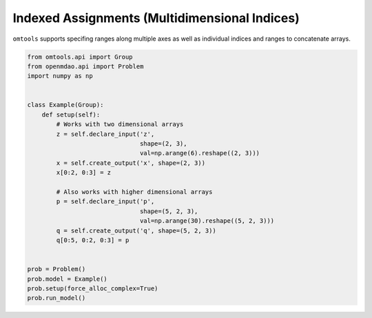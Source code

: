 Indexed Assignments (Multidimensional Indices)
==============================================

``omtools`` supports specifing ranges along multiple axes as well as
individual indices and ranges to concatenate arrays.

.. code-block:: python

  from omtools.api import Group
  from openmdao.api import Problem
  import numpy as np
  
  
  class Example(Group):
      def setup(self):
          # Works with two dimensional arrays
          z = self.declare_input('z',
                                 shape=(2, 3),
                                 val=np.arange(6).reshape((2, 3)))
          x = self.create_output('x', shape=(2, 3))
          x[0:2, 0:3] = z
  
          # Also works with higher dimensional arrays
          p = self.declare_input('p',
                                 shape=(5, 2, 3),
                                 val=np.arange(30).reshape((5, 2, 3)))
          q = self.create_output('q', shape=(5, 2, 3))
          q[0:5, 0:2, 0:3] = p
  
  
  prob = Problem()
  prob.model = Example()
  prob.setup(force_alloc_complex=True)
  prob.run_model()
  

.. embed-n2 ::
  ../examples/ex_multidimensional_index_assignment.py
